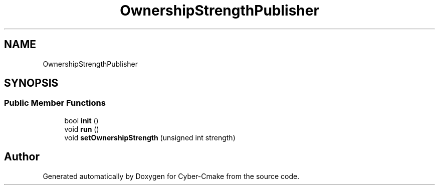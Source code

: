 .TH "OwnershipStrengthPublisher" 3 "Sun Sep 3 2023" "Version 8.0" "Cyber-Cmake" \" -*- nroff -*-
.ad l
.nh
.SH NAME
OwnershipStrengthPublisher
.SH SYNOPSIS
.br
.PP
.SS "Public Member Functions"

.in +1c
.ti -1c
.RI "bool \fBinit\fP ()"
.br
.ti -1c
.RI "void \fBrun\fP ()"
.br
.ti -1c
.RI "void \fBsetOwnershipStrength\fP (unsigned int strength)"
.br
.in -1c

.SH "Author"
.PP 
Generated automatically by Doxygen for Cyber-Cmake from the source code\&.
